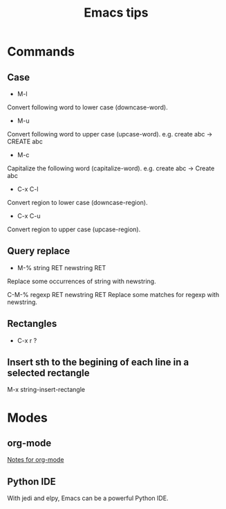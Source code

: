 #+STARTUP: showall
#+TITLE: Emacs tips

* Commands
** Case  
- M-l
Convert following word to lower case (downcase-word).

- M-u
Convert following word to upper case (upcase-word). e.g. create abc -> CREATE abc

- M-c
Capitalize the following word (capitalize-word). e.g. create abc -> Create abc

- C-x C-l
Convert region to lower case (downcase-region).

- C-x C-u
Convert region to upper case (upcase-region).


** Query replace
- M-% string RET newstring RET
Replace some occurrences of string with newstring.

C-M-% regexp RET newstring RET
Replace some matches for regexp with newstring.

** Rectangles
- C-x r ?

** Insert sth to the begining of each line in a selected rectangle
   M-x string-insert-rectangle

* Modes
** org-mode
[[file:org_mode.org][Notes for org-mode]]

** Python IDE
With jedi and elpy, Emacs can be a powerful Python IDE.
